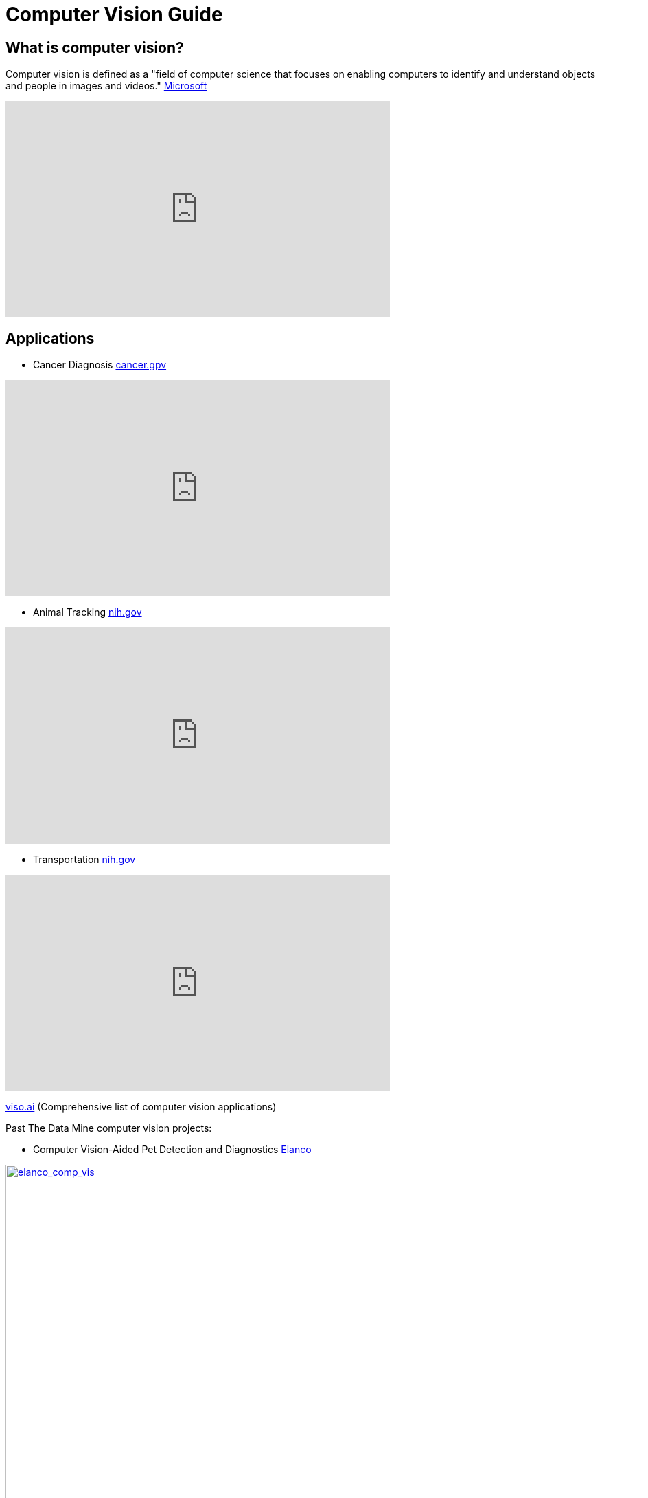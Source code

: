 = Computer Vision Guide

== What is computer vision?
Computer vision is defined as a "field of computer science that focuses on enabling computers to identify and understand objects and people in images and videos." https://azure.microsoft.com/en-us/resources/cloud-computing-dictionary/what-is-computer-vision/[Microsoft]


++++
<iframe  class="video" width="560" height="315" src="https://www.youtube.com/embed/Cgxsv1riJhI?rel=0" title="YouTube video player" frameborder="0" allow="accelerometer; autoplay; clipboard-write; encrypted-media; gyroscope; picture-in-picture" allowfullscreen></iframe>
++++


== Applications

* Cancer Diagnosis https://www.cancer.gov/news-events/cancer-currents-blog/2022/artificial-intelligence-cancer-imaging[cancer.gpv]
++++
<iframe  class="video" width="560" height="315" src="https://www.youtube.com/embed/Fxk0RoazjqU?rel=0" title="YouTube video player" frameborder="0" allow="accelerometer; autoplay; clipboard-write; encrypted-media; gyroscope; picture-in-picture" allowfullscreen></iframe>
++++

* Animal Tracking https://pubmed.ncbi.nlm.nih.gov/35875422/[nih.gov]

++++
<iframe  class="video" width="560" height="315" src="https://www.youtube.com/embed/ca5yc-4V2_Q?rel=0" title="YouTube video player" frameborder="0" allow="accelerometer; autoplay; clipboard-write; encrypted-media; gyroscope; picture-in-picture" allowfullscreen></iframe>
++++

* Transportation https://www.mdpi.com/1424-8220/23/6/2938[nih.gov]
++++
<iframe  class="video" width="560" height="315" src="https://www.youtube.com/embed/Y58P_iEsBYs?rel=0" title="YouTube video player" frameborder="0" allow="accelerometer; autoplay; clipboard-write; encrypted-media; gyroscope; picture-in-picture" allowfullscreen></iframe>
++++

https://viso.ai/applications/computer-vision-applications/[viso.ai] (Comprehensive list of computer vision applications)

Past The Data Mine computer vision projects:

* Computer Vision-Aided Pet Detection and Diagnostics https://datamine.purdue.edu/corporate/elanco/TDM_Symposium2023_Poster_Elanco.pdf[Elanco]

.Elanco Computer Vision-Aided Pet Detection and Diagnostics
[#img-elanco_comp_vis,link=https://datamine.purdue.edu/corporate/elanco/TDM_Symposium2023_Poster_Elanco.pdf]
image::elanco_comp_vis.jpg[elanco_comp_vis,1800,900]


* Drug formulation https://datamine.purdue.edu/corporate/merck/TDM_Symposium2023_Poster_Merck_cv.pdf[The Data Mine Merck]
.Elanco Computer Vision-Aided Pet Detection and Diagnostics
[#img-merck_computer_vis,link=https://datamine.purdue.edu/corporate/merck/TDM_Symposium2023_Poster_Merck_cv.pdf]
image::merck_computer_vis.jpg[merck_computer_vis,1800,900]


== How it works?

Read about how computer vision works:
https://www.ibm.com/topics/computer-vision[IBM] , https://towardsdatascience.com/everything-you-ever-wanted-to-know-about-computer-vision-heres-a-look-why-it-s-so-awesome-e8a58dfb641e[towardsdatascience]



== Open Source Resources
* Object Detection: 
** https://ultralytics.com/[YOLOV8]

++++
<iframe  class="video" width="560" height="315" src="https://www.youtube.com/embed/91p2SkSuZkc?rel=0" title="YouTube video player" frameborder="0" allow="accelerometer; autoplay; clipboard-write; encrypted-media; gyroscope; picture-in-picture" allowfullscreen></iframe>
++++


* Animal Pose Estimation: 
** http://www.mackenziemathislab.org/dlc-modelzoo/[DeepLabCut]

++++
<iframe  class="video" width="560" height="315" src="https://www.youtube.com/embed/UWboWshbY7Q?rel=0" title="YouTube video player" frameborder="0" allow="accelerometer; autoplay; clipboard-write; encrypted-media; gyroscope; picture-in-picture" allowfullscreen></iframe>
++++


* Human Pose Estimation
** https://www.fritz.ai/pose-estimation/[Human Pose Estimation Guide]

++++
<iframe  class="video" width="560" height="315" src="https://www.youtube.com/embed/vTC0QKR_uM0?rel=0" title="YouTube video player" frameborder="0" allow="accelerometer; autoplay; clipboard-write; encrypted-media; gyroscope; picture-in-picture" allowfullscreen></iframe>
++++

Keywords: computer vision, machine learning, deep learning, Convolutional neural network (CNN)